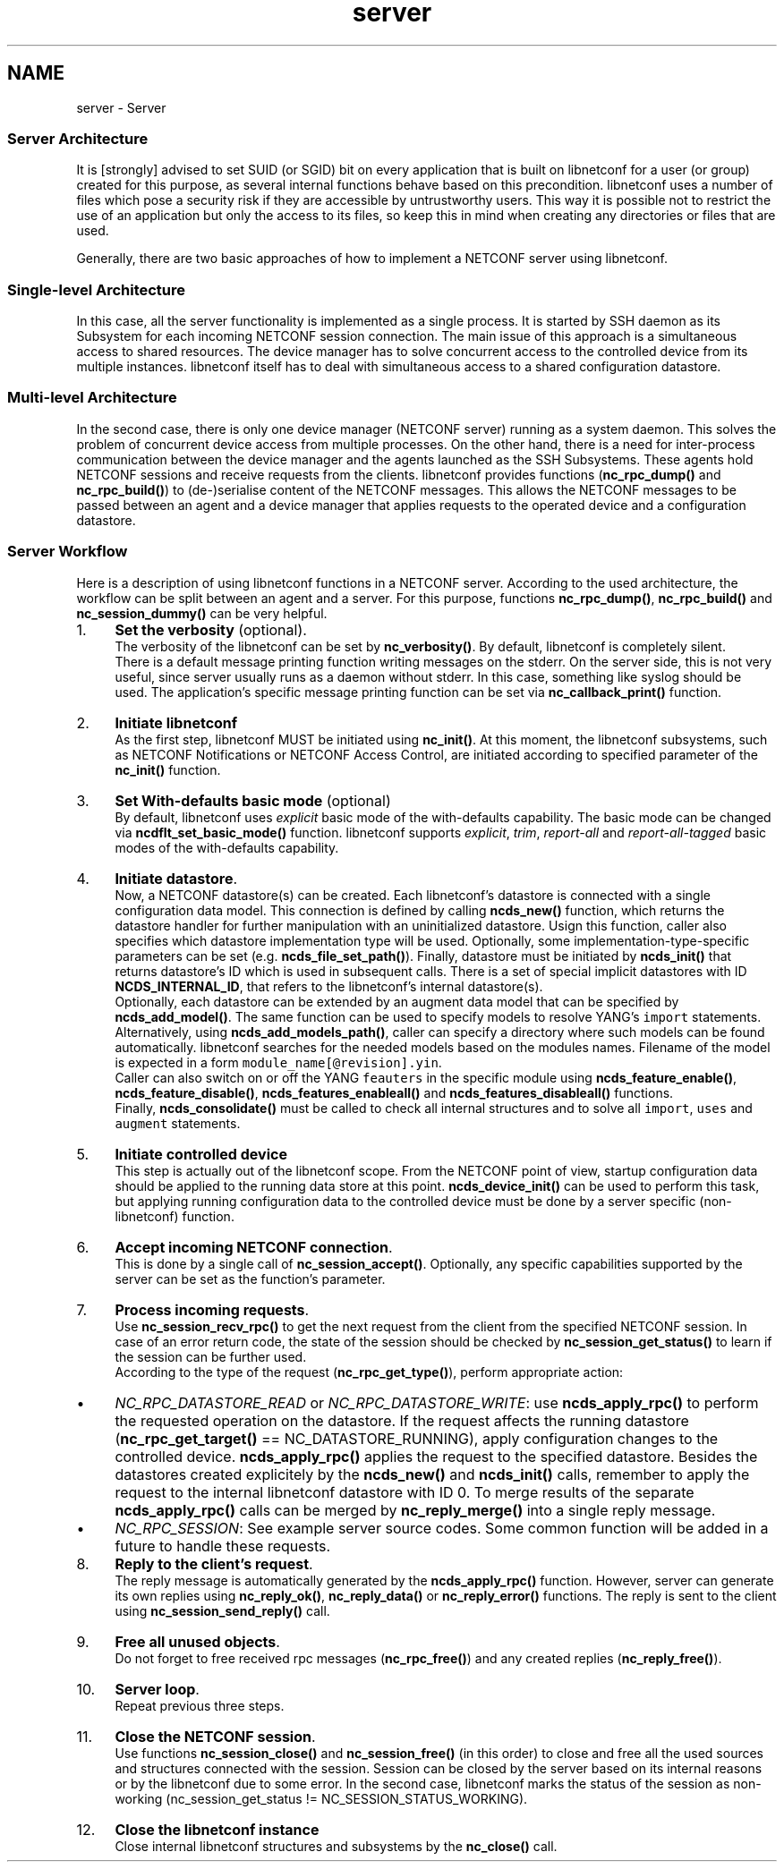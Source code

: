 .TH "server" 3 "Fri Aug 30 2013" "Version 0.5.99" "libnetconf" \" -*- nroff -*-
.ad l
.nh
.SH NAME
server \- Server 
.SS "Server Architecture"
.PP
It is [strongly] advised to set SUID (or SGID) bit on every application that is built on libnetconf for a user (or group) created for this purpose, as several internal functions behave based on this precondition\&. libnetconf uses a number of files which pose a security risk if they are accessible by untrustworthy users\&. This way it is possible not to restrict the use of an application but only the access to its files, so keep this in mind when creating any directories or files that are used\&.
.PP
Generally, there are two basic approaches of how to implement a NETCONF server using libnetconf\&.
.PP
.SS "Single-level Architecture"
.PP
.PP
In this case, all the server functionality is implemented as a single process\&. It is started by SSH daemon as its Subsystem for each incoming NETCONF session connection\&. The main issue of this approach is a simultaneous access to shared resources\&. The device manager has to solve concurrent access to the controlled device from its multiple instances\&. libnetconf itself has to deal with simultaneous access to a shared configuration datastore\&.
.PP
.SS "Multi-level Architecture"
.PP
.PP
In the second case, there is only one device manager (NETCONF server) running as a system daemon\&. This solves the problem of concurrent device access from multiple processes\&. On the other hand, there is a need for inter-process communication between the device manager and the agents launched as the SSH Subsystems\&. These agents hold NETCONF sessions and receive requests from the clients\&. libnetconf provides functions (\fBnc_rpc_dump()\fP and \fBnc_rpc_build()\fP) to (de-)serialise content of the NETCONF messages\&. This allows the NETCONF messages to be passed between an agent and a device manager that applies requests to the operated device and a configuration datastore\&.
.PP
.SS "Server Workflow"
.PP
Here is a description of using libnetconf functions in a NETCONF server\&. According to the used architecture, the workflow can be split between an agent and a server\&. For this purpose, functions \fBnc_rpc_dump()\fP, \fBnc_rpc_build()\fP and \fBnc_session_dummy()\fP can be very helpful\&.
.PP
.IP "1." 4
\fBSet the verbosity\fP (optional)\&.
.br
 The verbosity of the libnetconf can be set by \fBnc_verbosity()\fP\&. By default, libnetconf is completely silent\&.
.br
 There is a default message printing function writing messages on the stderr\&. On the server side, this is not very useful, since server usually runs as a daemon without stderr\&. In this case, something like syslog should be used\&. The application's specific message printing function can be set via \fBnc_callback_print()\fP function\&.
.IP "2." 4
\fBInitiate libnetconf\fP
.br
 As the first step, libnetconf MUST be initiated using \fBnc_init()\fP\&. At this moment, the libnetconf subsystems, such as NETCONF Notifications or NETCONF Access Control, are initiated according to specified parameter of the \fBnc_init()\fP function\&.
.IP "3." 4
\fBSet With-defaults basic mode\fP (optional)
.br
 By default, libnetconf uses \fIexplicit\fP basic mode of the with-defaults capability\&. The basic mode can be changed via \fBncdflt_set_basic_mode()\fP function\&. libnetconf supports \fIexplicit\fP, \fItrim\fP, \fIreport-all\fP and \fIreport-all-tagged\fP basic modes of the with-defaults capability\&.
.IP "4." 4
\fBInitiate datastore\fP\&.
.br
 Now, a NETCONF datastore(s) can be created\&. Each libnetconf's datastore is connected with a single configuration data model\&. This connection is defined by calling \fBncds_new()\fP function, which returns the datastore handler for further manipulation with an uninitialized datastore\&. Usign this function, caller also specifies which datastore implementation type will be used\&. Optionally, some implementation-type-specific parameters can be set (e\&.g\&. \fBncds_file_set_path()\fP)\&. Finally, datastore must be initiated by \fBncds_init()\fP that returns datastore's ID which is used in subsequent calls\&. There is a set of special implicit datastores with ID \fBNCDS_INTERNAL_ID\fP, that refers to the libnetconf's internal datastore(s)\&.
.br
 Optionally, each datastore can be extended by an augment data model that can be specified by \fBncds_add_model()\fP\&. The same function can be used to specify models to resolve YANG's \fCimport\fP statements\&. Alternatively, using \fBncds_add_models_path()\fP, caller can specify a directory where such models can be found automatically\&. libnetconf searches for the needed models based on the modules names\&. Filename of the model is expected in a form \fCmodule_name[@revision]\&.yin\fP\&.
.br
 Caller can also switch on or off the YANG \fCfeauters\fP in the specific module using \fBncds_feature_enable()\fP, \fBncds_feature_disable()\fP, \fBncds_features_enableall()\fP and \fBncds_features_disableall()\fP functions\&.
.br
 Finally, \fBncds_consolidate()\fP must be called to check all internal structures and to solve all \fCimport\fP, \fCuses\fP and \fCaugment\fP statements\&.
.IP "5." 4
\fBInitiate controlled device\fP
.br
 This step is actually out of the libnetconf scope\&. From the NETCONF point of view, startup configuration data should be applied to the running data store at this point\&. \fBncds_device_init()\fP can be used to perform this task, but applying running configuration data to the controlled device must be done by a server specific (non-libnetconf) function\&.
.IP "6." 4
\fBAccept incoming NETCONF connection\fP\&.
.br
 This is done by a single call of \fBnc_session_accept()\fP\&. Optionally, any specific capabilities supported by the server can be set as the function's parameter\&.
.IP "7." 4
\fBProcess incoming requests\fP\&.
.br
 Use \fBnc_session_recv_rpc()\fP to get the next request from the client from the specified NETCONF session\&. In case of an error return code, the state of the session should be checked by \fBnc_session_get_status()\fP to learn if the session can be further used\&.
.br
 According to the type of the request (\fBnc_rpc_get_type()\fP), perform appropriate action:
.IP "  \(bu" 4
\fINC_RPC_DATASTORE_READ\fP or \fINC_RPC_DATASTORE_WRITE\fP: use \fBncds_apply_rpc()\fP to perform the requested operation on the datastore\&. If the request affects the running datastore (\fBnc_rpc_get_target()\fP == NC_DATASTORE_RUNNING), apply configuration changes to the controlled device\&. \fBncds_apply_rpc()\fP applies the request to the specified datastore\&. Besides the datastores created explicitely by the \fBncds_new()\fP and \fBncds_init()\fP calls, remember to apply the request to the internal libnetconf datastore with ID 0\&. To merge results of the separate \fBncds_apply_rpc()\fP calls can be merged by \fBnc_reply_merge()\fP into a single reply message\&.
.IP "  \(bu" 4
\fINC_RPC_SESSION\fP: See example server source codes\&. Some common function will be added in a future to handle these requests\&.
.PP

.IP "8." 4
\fBReply to the client's request\fP\&.
.br
 The reply message is automatically generated by the \fBncds_apply_rpc()\fP function\&. However, server can generate its own replies using \fBnc_reply_ok()\fP, \fBnc_reply_data()\fP or \fBnc_reply_error()\fP functions\&. The reply is sent to the client using \fBnc_session_send_reply()\fP call\&.
.IP "9." 4
\fBFree all unused objects\fP\&.
.br
 Do not forget to free received rpc messages (\fBnc_rpc_free()\fP) and any created replies (\fBnc_reply_free()\fP)\&.
.IP "10." 4
\fBServer loop\fP\&.
.br
 Repeat previous three steps\&.
.IP "11." 4
\fBClose the NETCONF session\fP\&.
.br
 Use functions \fBnc_session_close()\fP and \fBnc_session_free()\fP (in this order) to close and free all the used sources and structures connected with the session\&. Session can be closed by the server based on its internal reasons or by the libnetconf due to some error\&. In the second case, libnetconf marks the status of the session as non-working (nc_session_get_status != NC_SESSION_STATUS_WORKING)\&.
.IP "12." 4
\fBClose the libnetconf instance\fP
.br
 Close internal libnetconf structures and subsystems by the \fBnc_close()\fP call\&. 
.PP


